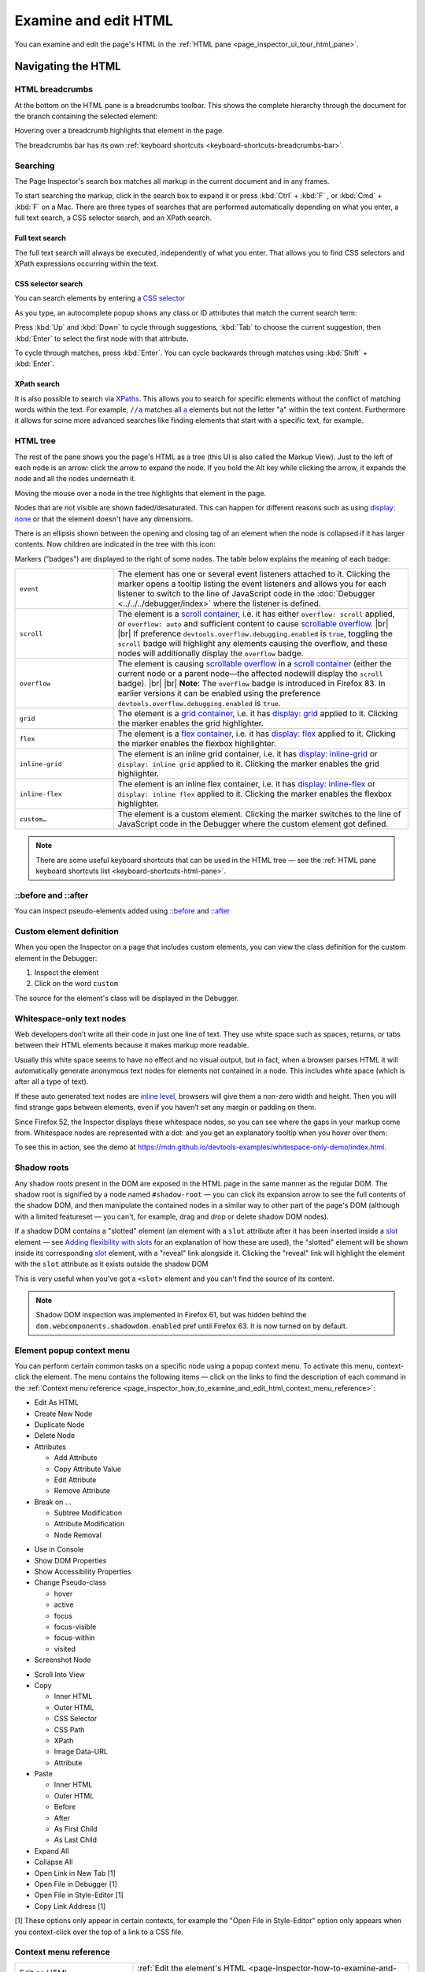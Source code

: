 =====================
Examine and edit HTML
=====================

You can examine and edit the page's HTML in the :ref:`HTML pane <page_inspector_ui_tour_html_pane>`.


Navigating the HTML
*******************

.. _page-inspector-how-to-examine-and-edit-html-breadcrumbs:

HTML breadcrumbs
----------------

At the bottom on the HTML pane is a breadcrumbs toolbar. This shows the complete hierarchy through the document for the branch containing the selected element:

.. image:: html_breadcrumbs.png
  :class: border


Hovering over a breadcrumb highlights that element in the page.

The breadcrumbs bar has its own :ref:`keyboard shortcuts <keyboard-shortcuts-breadcrumbs-bar>`.


.. _page_inspector_how_to_examine_and_edit_html_searching:

Searching
---------

The Page Inspector's search box matches all markup in the current document and in any frames.

To start searching the markup, click in the search box to expand it or press :kbd:`Ctrl` + :kbd:`F` , or :kbd:`Cmd` + :kbd:`F` on a Mac. There are three types of searches that are performed automatically depending on what you enter, a full text search, a CSS selector search, and an XPath search.


Full text search
~~~~~~~~~~~~~~~~

The full text search will always be executed, independently of what you enter. That allows you to find CSS selectors and XPath expressions occurring within the text.


CSS selector search
~~~~~~~~~~~~~~~~~~~

You can search elements by entering a `CSS selector <https://developer.mozilla.org/en-US/docs/Glossary/CSS_Selector>`_

As you type, an autocomplete popup shows any class or ID attributes that match the current search term:

.. image:: search_html.png
  :class: border


Press :kbd:`Up` and :kbd:`Down` to cycle through suggestions, :kbd:`Tab` to choose the current suggestion, then :kbd:`Enter` to select the first node with that attribute.


To cycle through matches, press :kbd:`Enter`. You can cycle backwards through matches using :kbd:`Shift` + :kbd:`Enter`.


XPath search
~~~~~~~~~~~~

It is also possible to search via `XPaths <https://developer.mozilla.org/en-US/docs/Web/XPath>`_. This allows you to search for specific elements without the conflict of matching words within the text. For example, ``//a`` matches all `a <https://developer.mozilla.org/en-US/docs/Web/HTML/Element/a>`_ elements but not the letter "a" within the text content. Furthermore it allows for some more advanced searches like finding elements that start with a specific text, for example.

.. image:: xpath_search.png
  :alt: Match of an Inspector search using an XPath expression
  :class: border


HTML tree
---------

The rest of the pane shows you the page's HTML as a tree (this UI is also called the Markup View). Just to the left of each node is an arrow: click the arrow to expand the node. If you hold the Alt key while clicking the arrow, it expands the node and all the nodes underneath it.

.. image:: html_tree.png
  :alt: The new Firefox 57 inspector HTML tree.
  :class: center


Moving the mouse over a node in the tree highlights that element in the page.

Nodes that are not visible are shown faded/desaturated. This can happen for different reasons such as using `display: none <https://developer.mozilla.org/en-US/docs/Web/CSS/display>`_ or that the element doesn't have any dimensions.

.. |image1| image:: child-node-indicator.png
  :width: 20

There is an ellipsis shown between the opening and closing tag of an element when the node is collapsed if it has larger contents. Now children are indicated in the tree with this icon: |image1|


Markers ("badges") are displayed to the right of some nodes. The table below explains the meaning of each badge:

.. |br| raw:: html

    <br/>


.. list-table::
  :widths: 25 75
  :header-rows: 0

  * - ``event``
    - The element has one or several event listeners attached to it. Clicking the marker opens a tooltip listing the event listeners and allows you for each listener to switch to the line of JavaScript code in the :doc:`Debugger <../../../debugger/index>` where the listener is defined.

  * - ``scroll``
    - The element is a `scroll container <https://developer.mozilla.org/en-US/docs/Glossary/Scroll_container>`_, i.e. it has either ``overflow: scroll`` applied, or ``overflow: auto`` and sufficient content to cause `scrollable overflow <https://developer.mozilla.org/en-US/docs/Web/CSS/CSS_Overflow>`_. |br| |br| If preference ``devtools.overflow.debugging.enabled`` is ``true``, toggling the ``scroll`` badge will highlight any elements causing the overflow, and these nodes will additionally display the ``overflow`` badge.

  * - ``overflow``
    - The element is causing `scrollable overflow <https://developer.mozilla.org/en-US/docs/Web/CSS/CSS_Overflow>`_ in a `scroll container <https://developer.mozilla.org/en-US/docs/Glossary/Scroll_container>`_ (either the current node or a parent node—the affected nodewill display the ``scroll`` badge). |br| |br| **Note**: The ``overflow`` badge is introduced in Firefox 83. In earlier versions it can be enabled using the preference ``devtools.overflow.debugging.enabled`` is ``true``.

  * - ``grid``
    - The element is a `grid container <https://developer.mozilla.org/en-US/docs/Glossary/Grid_Container>`_, i.e. it has `display: grid <https://developer.mozilla.org/en-US/docs/Web/CSS/display>`_ applied to it. Clicking the marker enables the grid highlighter.

  * - ``flex``
    - The element is a `flex container <https://developer.mozilla.org/en-US/docs/Glossary/Flex_Container>`_, i.e. it has `display: flex <https://developer.mozilla.org/en-US/docs/Web/CSS/display>`_ applied to it. Clicking the marker enables the flexbox highlighter.

  * - ``inline-grid``
    - The element is an inline grid container, i.e. it has `display: inline-grid <https://developer.mozilla.org/en-US/docs/Web/CSS/display>`_ or ``display: inline grid`` applied to it. Clicking the marker enables the grid highlighter.

  * - ``inline-flex``
    - The element is an inline flex container, i.e. it has `display: inline-flex <https://developer.mozilla.org/en-US/docs/Web/CSS/display>`_ or ``display: inline flex`` applied to it. Clicking the marker enables the flexbox highlighter.

  * - ``custom…``
    - The element is a custom element. Clicking the marker switches to the line of JavaScript code in the Debugger where the custom element got defined.



.. note::
  There are some useful keyboard shortcuts that can be used in the HTML tree — see the :ref:`HTML pane keyboard shortcuts list <keyboard-shortcuts-html-pane>`.


::before and ::after
--------------------

You can inspect pseudo-elements added using `::before <https://developer.mozilla.org/en-US/docs/Web/CSS/::before>`_ and `::after <https://developer.mozilla.org/en-US/docs/Web/CSS/::after>`_

.. raw:: html

  <iframe width="560" height="315" src="https://www.youtube.com/embed/ecfqTGvzsNc" title="YouTube video player" frameborder="0" allow="accelerometer; autoplay; clipboard-write; encrypted-media; gyroscope; picture-in-picture" allowfullscreen></iframe>
  <br/>
  <br/>


Custom element definition
-------------------------

When you open the Inspector on a page that includes custom elements, you can view the class definition for the custom element in the Debugger:


1. Inspect the element
2. Click on the word ``custom``


.. image:: custom_pc_01.png
  :class: center


The source for the element's class will be displayed in the Debugger.

.. image:: custom_pc_02.png
  :class: center


Whitespace-only text nodes
--------------------------

Web developers don’t write all their code in just one line of text. They use white space such as spaces, returns, or tabs between their HTML elements because it makes markup more readable.

Usually this white space seems to have no effect and no visual output, but in fact, when a browser parses HTML it will automatically generate anonymous text nodes for elements not contained in a node. This includes white space (which is after all a type of text).

If these auto generated text nodes are `inline level <https://developer.mozilla.org/en-US/docs/Web/CSS/Visual_formatting_model#inline-level_elements_and_inline_boxes>`_, browsers will give them a non-zero width and height. Then you will find strange gaps between elements, even if you haven’t set any margin or padding on them.

.. |image2| image:: new-whitespace-text-indicator.png
  :width: 20

Since Firefox 52, the Inspector displays these whitespace nodes, so you can see where the gaps in your markup come from. Whitespace nodes are represented with a dot: |image2| and you get an explanatory tooltip when you hover over them:

.. image:: white_space_only.png
  :class: center


To see this in action, see the demo at https://mdn.github.io/devtools-examples/whitespace-only-demo/index.html.


Shadow roots
------------

Any shadow roots present in the DOM are exposed in the HTML page in the same manner as the regular DOM. The shadow root is signified by a node named ``#shadow-root`` — you can click its expansion arrow to see the full contents of the shadow DOM, and then manipulate the contained nodes in a similar way to other part of the page's DOM (although with a limited featureset — you can't, for example, drag and drop or delete shadow DOM nodes).


.. image:: inspector_shadowdom.png
  :alt: A view of a shadow root shown inside the DOM tree in the Firefox DevTools
  :class: center


If a shadow DOM contains a "slotted" element (an element with a ``slot`` attribute after it has been inserted inside a `slot <https://developer.mozilla.org/en-US/docs/Web/HTML/Element/slot>`_ element — see `Adding flexibility with slots <https://developer.mozilla.org/en-US/docs/Web/Web_Components/Using_templates_and_slots#adding_flexibility_with_slots>`_ for an explanation of how these are used), the "slotted" element will be shown inside its corresponding `slot <https://developer.mozilla.org/en-US/docs/Web/HTML/Element/slot>`_ element, with a "reveal" link alongside it. Clicking the "reveal" link will highlight the element with the ``slot`` attribute as it exists outside the shadow DOM

.. image:: inspector_slot.png
  :alt: A view of a shadow root shown inside the DOM tree in the Firefox DevTools
  :class: center


This is very useful when you've got a ``<slot>`` element and you can't find the source of its content.


.. note::

  Shadow DOM inspection was implemented in Firefox 61, but was hidden behind the ``dom.webcomponents.shadowdom.enabled`` pref until Firefox 63. It is now turned on by default.


.. _page-inspector-how-to-element-popup-context-menu:

Element popup context menu
--------------------------

You can perform certain common tasks on a specific node using a popup context menu. To activate this menu, context-click the element. The menu contains the following items — click on the links to find the description of each command in the :ref:`Context menu reference <page_inspector_how_to_examine_and_edit_html_context_menu_reference>`:


- Edit As HTML
- Create New Node
- Duplicate Node
- Delete Node
- Attributes

  - Add Attribute
  - Copy Attribute Value
  - Edit Attribute
  - Remove Attribute

- Break on ...

  - Subtree Modification
  - Attribute Modification
  - Node Removal

.. _page_inspector_how_to_examine_and_edit_html_use_in_console:

- Use in Console
- Show DOM Properties
- Show Accessibility Properties
- Change Pseudo-class

  - hover
  - active
  - focus
  - focus-visible
  - focus-within
  - visited

- Screenshot Node

.. _page_inspector_how_to_examine_and_edit_scroll_into_view:

- Scroll Into View
- Copy

  - Inner HTML
  - Outer HTML
  - CSS Selector
  - CSS Path
  - XPath
  - Image Data-URL
  - Attribute

- Paste

  - Inner HTML
  - Outer HTML
  - Before
  - After
  - As First Child
  - As Last Child

- Expand All
- Collapse All
- Open Link in New Tab [1]
- Open File in Debugger [1]
- Open File in Style-Editor [1]
- Copy Link Address [1]


[1] These options only appear in certain contexts, for example the "Open File in Style-Editor" option only appears when you context-click over the top of a link to a CSS file.


.. _page_inspector_how_to_examine_and_edit_html_context_menu_reference:

Context menu reference
----------------------

.. list-table::
  :widths: 30 70
  :header-rows: 0

  * - Edit as HTML
    - :ref:`Edit the element's HTML <page-inspector-how-to-examine-and-edit-html-editing_html>`.

  * - (Copy) Inner HTML
    - Copy the inner HTML for the element.

  * - (Copy) Outer HTML
    - Copy the outer HTML for the element.

      Pressing :kbd:`Ctrl` + :kbd:`C` (or :kbd:`Cmd` + :kbd:`C` on a Mac) also performs this action.


  * - (Copy) Unique Selector/CSS Selector
    - Copy a CSS selector that uniquely selects the element.

  * - (Copy) CSS Path
    - Copy a CSS selector that represents the full path to the element.

  * - (Copy) Image Data-URL
    - Copy image as a data:// URL, if the selected element is an image.

  * - (Copy) Attribute
    - Copy the attribute of the element.

  * - Show DOM Properties
    - Open the :doc:`split console <../../../web_console/split_console/index>` and enter the console command "``inspect($0)``" to :doc:`inspect <../../../web_console/index>` the currently selected element.

  * - Use in Console
    - Assigns the currently selected node to a variable named ``temp0`` (or ``temp1`` if ``temp0`` is already taken, and so on), then opens the :doc:`split console <../../../web_console/split_console/index>`, enabling you to interact with that node using the console's command line.

  * - Expand All
    - In the tree view, expand the current element and all the elements underneath it. This is equivalent to holding the :kbd:`Alt` key and clicking the disclosure triangle next to an element.

  * - Collapse
    - In the tree view, collapse the current element. This is equivalent to clicking the disclosure arrow next to an element that's expanded.

  * - (Paste) Inner HTML
    - Paste the clipboard contents into the node as its `innerHTML <https://developer.mozilla.org/en-US/docs/Web/API/Element/innerHTML>`_.

  * - (Paste) Outer HTML
    - Paste the clipboard contents into the node as its `outerHTML <https://developer.mozilla.org/en-US/docs/Web/API/Element/outerHTML>`_.

  * - (Paste) Before
    - Paste the clipboard contents into the document immediately before this node.

  * - (Paste) After
    - Paste the clipboard contents into the document immediately after this node.

  * - (Paste) As First Child
    - Paste the clipboard contents into the document as the first child of this node.

  * - (Paste) As Last Child
    - Paste the clipboard contents into the document as the last child of this node.

  * - Scroll Into View
    - Scrolls the web page so the selected node is visible.

      From Firefox 44, pressing the keyboard shortcut :kbd:`S` will also scroll the selected node into view.

  * - Screenshot Node
    - Takes a screenshot of the selected node, saved to your Downloads directory. See :doc:`Taking screenshots <../../../taking_screenshots/index>`.

  * - Create New Node
    - Create a new empty <div> as the last child of the currently selected element. See :ref:`Inserting new nodes <page-inspector-how-to-examine-and-edit-html-inserting-new-nodes>`.

  * - Duplicate Node
    - Create a copy of this element, and insert the copy immediately after this element.

  * - Delete Node
    - Delete the element from the DOM.

  * - Attribute/Add Attribute
    - Add an attribute to the element.

  * - Attribute/Edit Attribute
    - (only when invoked on an attribute) Edit the attribute.

  * - Attribute/Remove Attribute
    - (only when invoked on an attribute) Remove the attribute.

  * - Open Link in New Tab
    - (only when invoked over a link, such as an href attribute) Opens the linked item in a new tab.

  * - Open File in Debugger
    - (only when invoked over a link to a JS source) Opens the linked source in the Debugger.

  * - Open File in Style-Editor
    - (only when invoked over a link to a CSS source) Opens the linked source in the Style Editor.

  * - Copy Link Address
    - (only when invoked over a URL) Copy the URL.

  * - (Change Pseudo-class) hover
    - Set the `:hover <https://developer.mozilla.org/en-US/docs/Web/CSS/:hover>`_ CSS pseudo-class.

  * - (Change Pseudo-class) active
    - Set the `:active <https://developer.mozilla.org/en-US/docs/Web/CSS/:active>`_ CSS pseudo-class.

  * - (Change Pseudo-class) focus
    - Set the `:focus <https://developer.mozilla.org/en-US/docs/Web/CSS/:focus>`_ CSS pseudo-class.

  * - (Change Pseudo-class) focus-visible
    - Set the `:focus-visible <https://developer.mozilla.org/en-US/docs/Web/CSS/:focus-visible>`_ CSS pseudo-class.

  * - (Change Pseudo-class) focus-within
    - Set the `:focus-within <https://developer.mozilla.org/en-US/docs/Web/CSS/:focus-within>`_ CSS pseudo-class.

  * - (Change Pseudo-class) visited
    - Set the :visited CSS pseudo-class.


.. _page-inspector-how-to-examine-and-edit-html-editing_html:

Editing HTML
************

You can edit the HTML — tags, attributes, and content — directly in the HTML pane: double-click the text you want to edit, change it, and press Enter to see the changes reflected immediately.

To edit an element's `outerHTML <https://developer.mozilla.org/en-US/docs/Web/API/Element/outerHTML>`_, activate the element's popup menu and select "Edit As HTML". You'll see a text box in the HTML pane:

.. image:: edit_html.png
  :alt: Edit HTML directly in the Inspector panel in Firefox 57
  :class: border

You can add any HTML in here: changing the element's tag, changing existing elements, or adding new ones. Once you click outside the box, the changes are applied to the page.

When you're editing HTML, the context menu you'll see is the normal one for working with editable text:

.. image:: editable-context-menu.png
  :class: center


Copy and paste
--------------

You can use the :ref:`popup menu <page-inspector-how-to-element-popup-context-menu>` to copy nodes in the HTML tree and paste them into the desired location.


Drag and drop
-------------

You can reorganize the HTML content of a page by moving nodes in the HTML tree. Just click and hold on any element and drag it up or down in the tree. When you release the mouse button, the element will be inserted at the corresponding position:

.. raw:: html

  <iframe width="560" height="315" src="https://www.youtube.com/embed/oI-a035nfWk" title="YouTube video player" frameborder="0" allow="accelerometer; autoplay; clipboard-write; encrypted-media; gyroscope; picture-in-picture" allowfullscreen></iframe>
  <br/>
  <br/>

You can cancel the drag and drop by pressing the :kbd:`Esc` key.


.. _page-inspector-how-to-examine-and-edit-html-inserting-new-nodes:

Inserting new nodes
-------------------

There's a "+" icon at the top of the markup view:

.. image:: html_tree.png
  :class: border


Click this icon to insert an empty {{HTMLElement("div")}} into the document as the last child of the currently selected element. You can then edit the new node's content and styling just as you would any other node in the document.

.. raw:: html

  <iframe width="560" height="315" src="https://www.youtube.com/embed/NG5daffvVZM" title="YouTube video player" frameborder="0" allow="accelerometer; autoplay; clipboard-write; encrypted-media; gyroscope; picture-in-picture" allowfullscreen></iframe>
  <br/>
  <br/>

You can access the same functionality using the "Create New Node" popup menu item.

Note that this button is disabled if the selected element's type is such that adding a last-child would have no effect (for example, if it is an `html <https://developer.mozilla.org/en-US/docs/Web/HTML/Element/html>`_ or `iframe <https://developer.mozilla.org/en-US/docs/Web/HTML/Element/iframe>`_ element). However, it is enabled in places where it is not valid to insert a `div <https://developer.mozilla.org/en-US/docs/Web/HTML/Element/div>`_, such as `style <https://developer.mozilla.org/en-US/docs/Web/HTML/Element/style>`_ or `link <https://developer.mozilla.org/en-US/docs/Web/HTML/Element/link>`_. In these cases the element is added as text.
